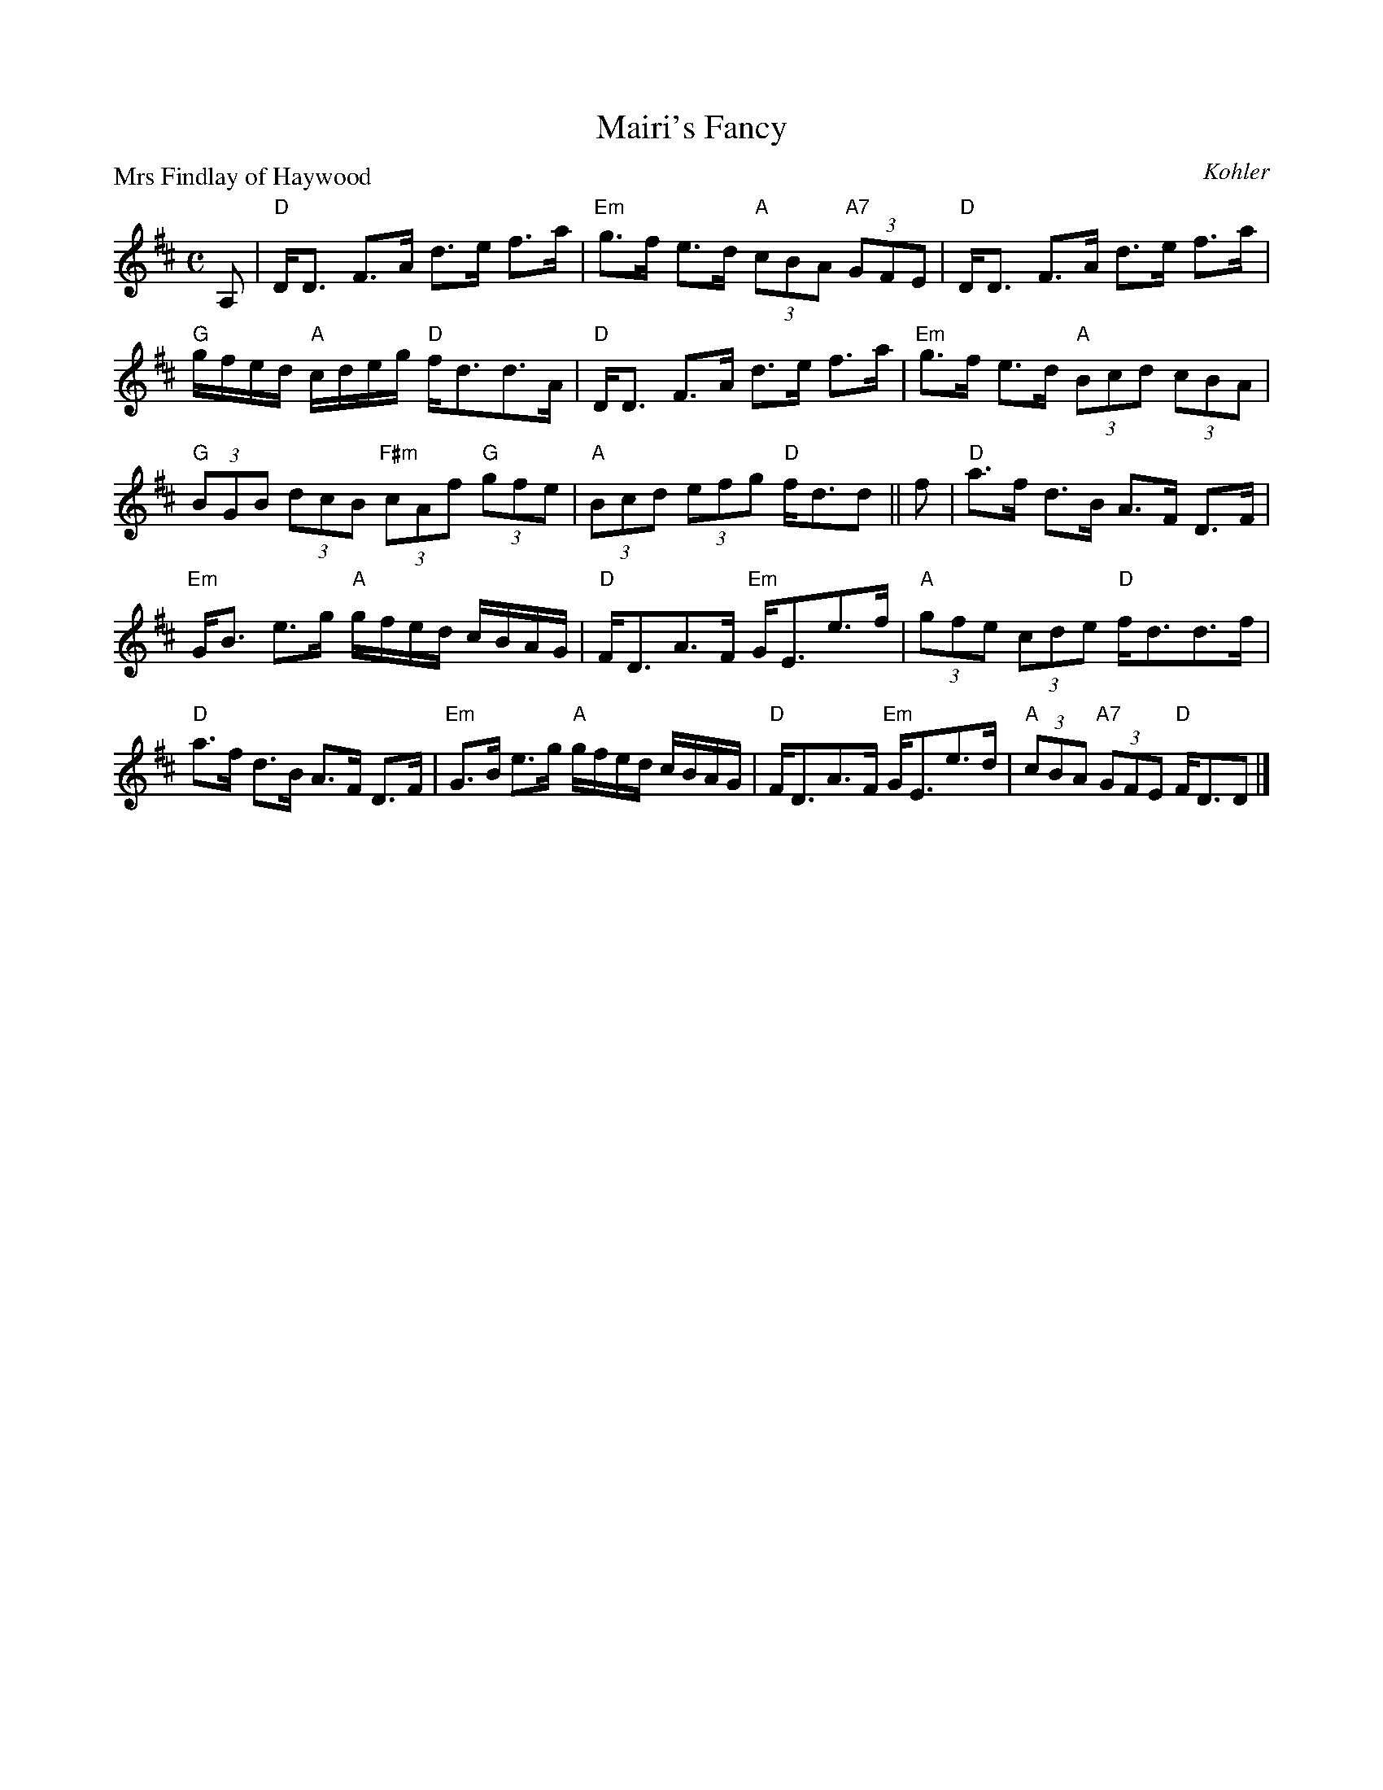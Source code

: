 X:2806
T:Mairi's Fancy
P:Mrs Findlay of Haywood
C:Kohler
R:Strathspey (8x32)
B:RSCDS 28-6
Z:Anselm Lingnau <anselm@strathspey.org>
M:C
L:1/8
K:D
A,|"D"D<D F>A d>e f>a|"Em"g>f e>d "A"(3cBA "A7"(3GFE|\
   "D"D<D F>A d>e f>a|
                      "G"g/f/e/d/ "A"c/d/e/g/ "D"f<dd>A|\
   "D"D<D F>A d>e f>a|"Em"g>f e>d "A"(3Bcd (3cBA|
   "G"(3BGB (3dcB "F#m"(3cAf "G"(3gfe|"A"(3Bcd (3efg "D"f<dd||\
f|"D"a>f d>B A>F D>F|
                     "Em"G<B e>g "A"g/f/e/d/ c/B/A/G/|\
  "D"F<DA>F "Em"G<Ee>f|"A"(3gfe (3cde "D"f<dd>f|
  "D"a>f d>B A>F D>F|"Em"G>B e>g "A"g/f/e/d/ c/B/A/G/|\
  "D"F<DA>F "Em"G<Ee>d|"A"(3cBA "A7"(3GFE "D"F<DD|]
